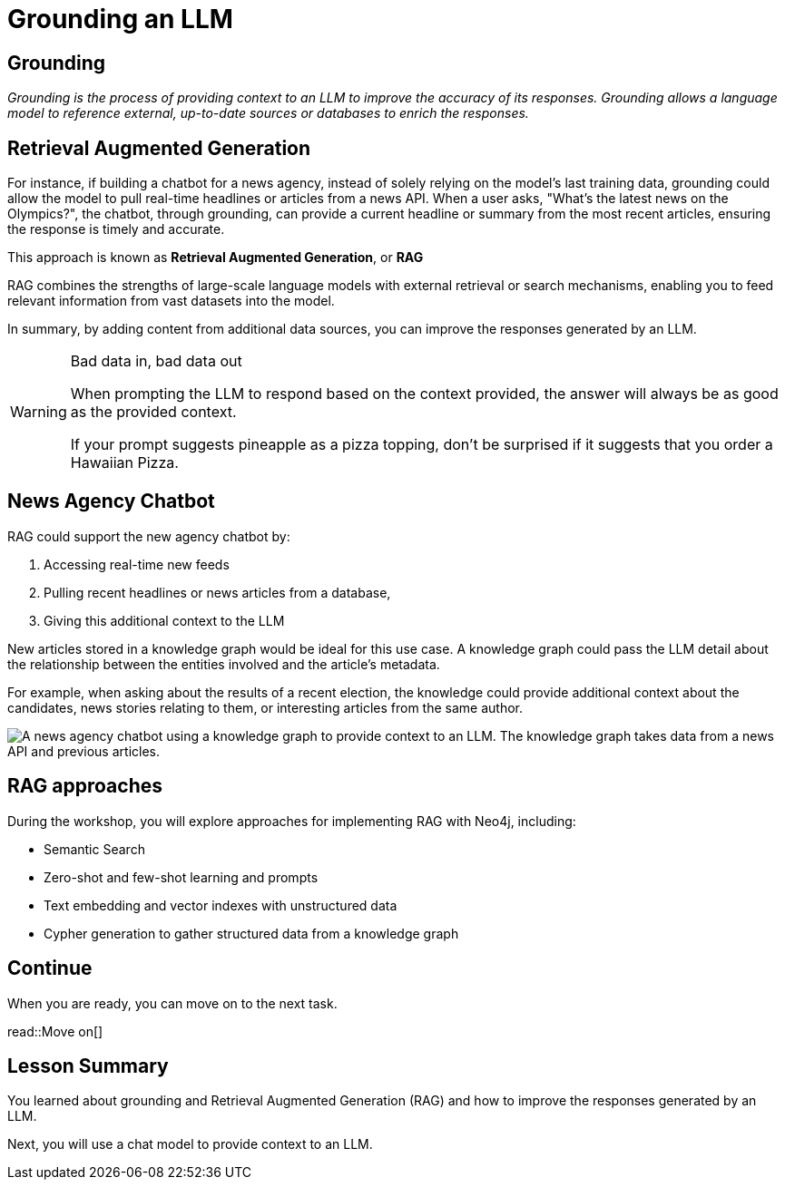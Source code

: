 = Grounding an LLM
:order: 4
:type: lesson

[slide.discrete]
== Grounding

_Grounding is the process of providing context to an LLM to improve the accuracy of its responses._
_Grounding allows a language model to reference external, up-to-date sources or databases to enrich the responses._

[.slide]
== Retrieval Augmented Generation

For instance, if building a chatbot for a news agency, instead of solely relying on the model’s last training data, grounding could allow the model to pull real-time headlines or articles from a news API. 
When a user asks, "What’s the latest news on the Olympics?", the chatbot, through grounding, can provide a current headline or summary from the most recent articles, ensuring the response is timely and accurate.

This approach is known as **Retrieval Augmented Generation**, or **RAG**

RAG combines the strengths of large-scale language models with external retrieval or search mechanisms, enabling you to feed relevant information from vast datasets into the model.

In summary, by adding content from additional data sources, you can improve the responses generated by an LLM.

[WARNING]
.Bad data in, bad data out
====
When prompting the LLM to respond based on the context provided, the answer will always be as good as the provided context.

If your prompt suggests pineapple as a pizza topping, don't be surprised if it suggests that you order a Hawaiian Pizza.
====

[.slide.discrete.col-2]
== News Agency Chatbot

[.col]
====
RAG could support the new agency chatbot by:

. Accessing real-time new feeds
. Pulling recent headlines or news articles from a database,
. Giving this additional context to the LLM

New articles stored in a knowledge graph would be ideal for this use case. A knowledge graph could pass the LLM detail about the relationship between the entities involved and the article's metadata.

For example, when asking about the results of a recent election, the knowledge could provide additional context about the candidates, news stories relating to them, or interesting articles from the same author.
====

[.col]
====
image::images/llm-news-agency-knowledge-graph.svg[A news agency chatbot using a knowledge graph to provide context to an LLM. The knowledge graph takes data from a news API and previous articles.]
====

[.slide.discrete]
== RAG approaches
During the workshop, you will explore approaches for implementing RAG with Neo4j, including:

* Semantic Search
* Zero-shot and few-shot learning and prompts
* Text embedding and vector indexes with unstructured data
* Cypher generation to gather structured data from a knowledge graph

[.next]
== Continue

When you are ready, you can move on to the next task.

read::Move on[]

[.summary]
== Lesson Summary

You learned about grounding and Retrieval Augmented Generation (RAG) and how to improve the responses generated by an LLM.

Next, you will use a chat model to provide context to an LLM.